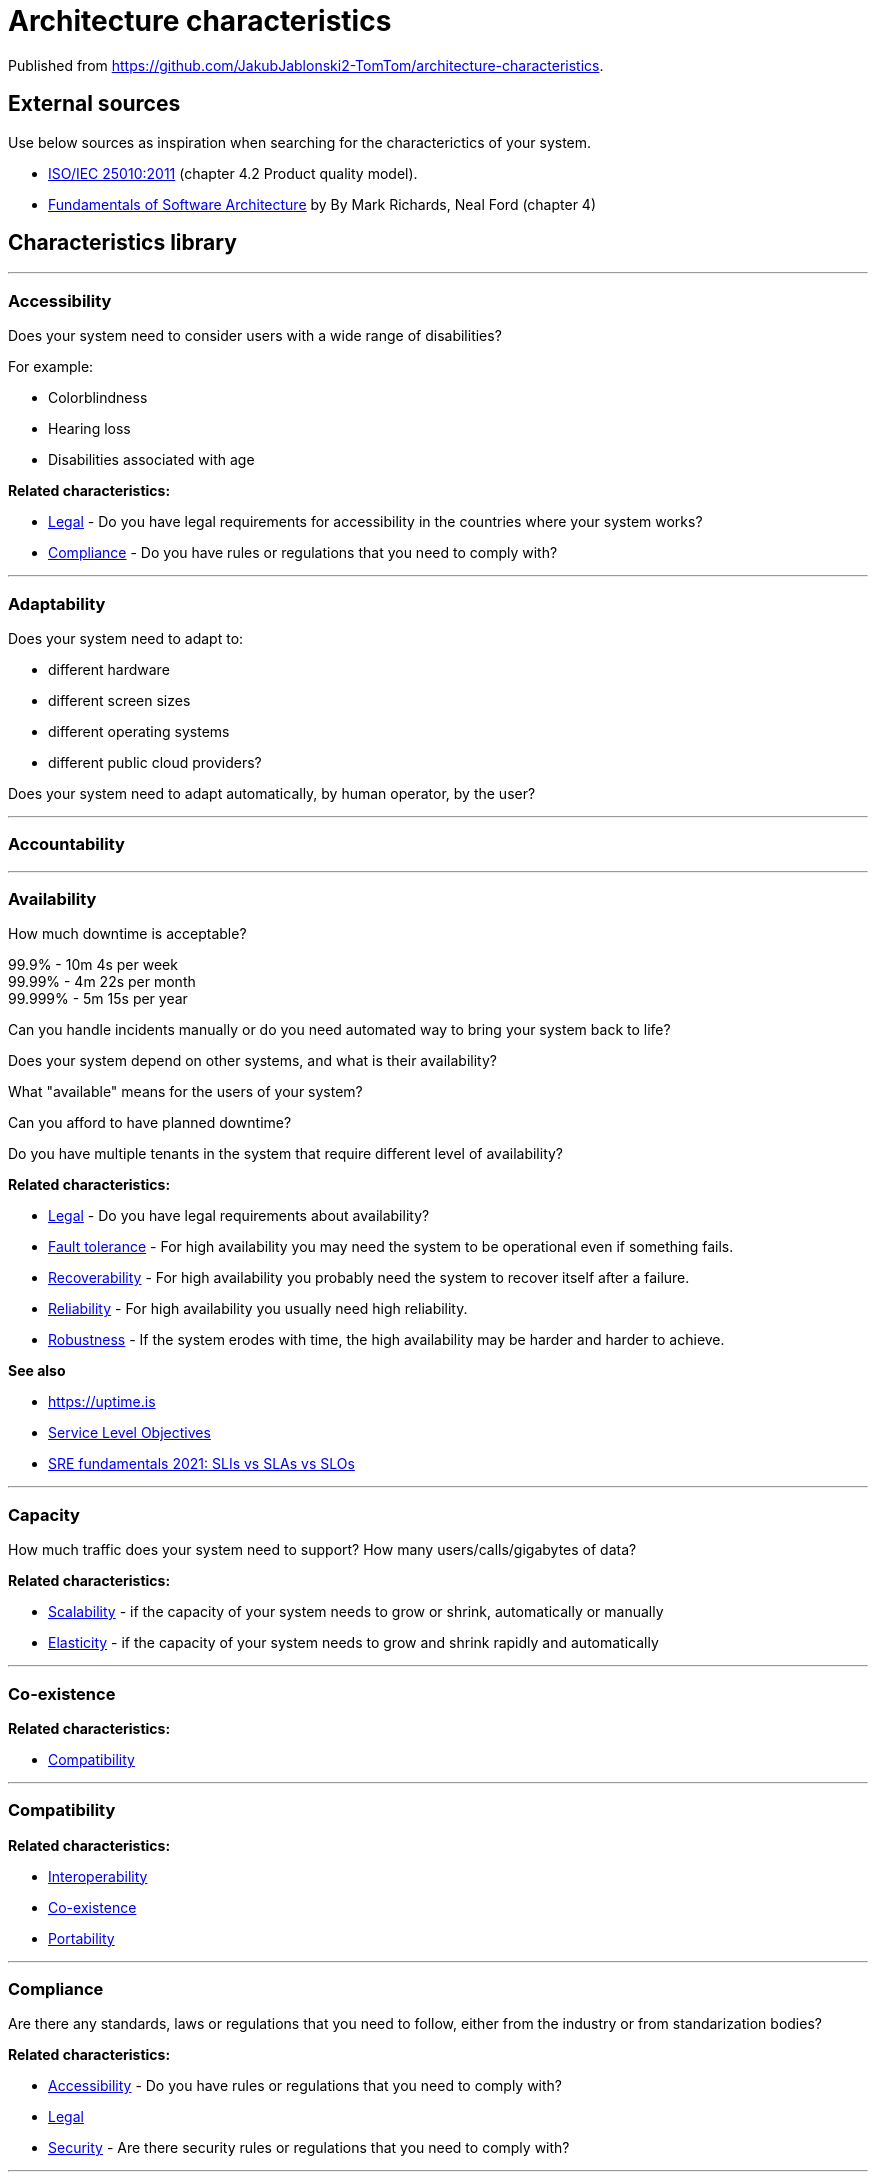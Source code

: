 = Architecture characteristics

:toc: macro
:toclevels: 3

toc::[]

:chapter-label:

Published from https://github.com/JakubJablonski2-TomTom/architecture-characteristics.

== External sources

Use below sources as inspiration when searching for the characterictics of your system.

* https://www.iso.org/obp/ui/#iso:std:iso-iec:25010:ed-1:v1:en[ISO/IEC 25010:2011] (chapter 4.2 Product quality model).
* https://learning.oreilly.com/library/view/fundamentals-of-software/9781492043447/ch04.html[Fundamentals of Software Architecture] by By Mark Richards, Neal Ford (chapter 4)

== Characteristics library

'''
=== Accessibility

Does your system need to consider users with a wide range of disabilities?

For example:

* Colorblindness
* Hearing loss
* Disabilities associated with age

*Related characteristics:*

* <<Legal>> - Do you have legal requirements for accessibility in the countries where your system works?
* <<Compliance>> - Do you have rules or regulations that you need to comply with?

'''
=== Adaptability

Does your system need to adapt to:

* different hardware
* different screen sizes
* different operating systems
* different public cloud providers?

Does your system need to adapt automatically, by human operator, by the user?

'''
=== Accountability

'''
=== Availability

How much downtime is acceptable?

99.9% - 10m 4s per week +
99.99% - 4m 22s per month +
99.999% - 5m 15s per year

Can you handle incidents manually or do you need automated way to bring your system back to life?

Does your system depend on other systems, and what is their availability?

What "available" means for the users of your system?

Can you afford to have planned downtime?

Do you have multiple tenants in the system that require different level of availability?

*Related characteristics:*

* <<Legal>> - Do you have legal requirements about availability?
* <<Fault tolerance>> - For high availability you may need the system to be operational even if something fails.
* <<Recoverability>> - For high availability you probably need the system to recover itself after a failure.
* <<Reliability>> - For high availability you usually need high reliability.
* <<Robustness>> - If the system erodes with time, the high availability may be harder and harder to achieve.

*See also*

* https://uptime.is
* https://sre.google/sre-book/service-level-objectives/[Service Level Objectives]
* https://cloud.google.com/blog/products/devops-sre/sre-fundamentals-sli-vs-slo-vs-sla[SRE fundamentals 2021: SLIs vs SLAs vs SLOs]

'''
=== Capacity

How much traffic does your system need to support?
How many users/calls/gigabytes of data?

*Related characteristics:*

* <<Scalability>> - if the capacity of your system needs to grow or shrink, automatically or manually
* <<Elasticity>> - if the capacity of your system needs to grow and shrink rapidly and automatically

'''
=== Co-existence

*Related characteristics:*

* <<Compatibility>>

'''
=== Compatibility

*Related characteristics:*

* <<Interoperability>>
* <<Co-existence>>
* <<Portability>>

'''
=== Compliance

Are there any standards, laws or regulations that you need to follow, either from the industry or from standarization bodies?

*Related characteristics:*

* <<Accessibility>> - Do you have rules or regulations that you need to comply with?
* <<Legal>>
* <<Security>> - Are there security rules or regulations that you need to comply with?

'''
=== Concurrency

'''
=== Confidentiality

Does your system store or process personal data that only owners should have access to?
Does your system store or process sensitive data that can be used against people if made available for unauthorized parties?

*Related characteristics:*

* <<Legal>> - Are there any legal rules to keep data confidential?
Do you operate your system in Europe and need to follow GDPR, or similar regulations in other places?
* <<Security>> - More general term for <<Confidentiality>>, <<Integrity>> and other related characteristics.
* <<Integrity>> - Does your system need to keep data intact, not only secret?

'''
=== Configurability

'''
=== Continuity

'''
=== Deployability

'''
=== Durability

*Related characteristics:*

* <<Resilience>>

'''
=== Ease of integration

'''
=== Elasticity

Does the capacity of your system need to grow and shrink rapidly and automatically?
If there is a breaking news related to your domain, do you need to handle the sudden peak in your system?

*Related characteristics:*

* <<Capacity>>
* <<Scalability>>

'''
=== Evolvability

'''
=== Extensibility

'''
=== Fault tolerance

*Related characteristics:*

* <<Availability>>

'''
=== Feasibility

'''
=== Integrity

Does your system need to keep the data intact, so that user know it's genuine and hasn't been tampered with?

*Related characteristics:*

* <<Confidentiality>> - Do you need to keep the data secret, or maybe only intact?

'''
=== Interoperability

*Related characteristics:*

* <<Compatibility>>

'''
=== Latency

'''
=== Legal

*Related characteristics:*

* <<Accessibility>> - Do you have legal requirements for accessibility in the countries where your system works?
* <<Availability>>
* <<Compliance>>
* <<Confidentiality>>

'''
=== Localization

'''
=== Modifiability

'''
=== Non-repudiation

*Related characteristics:*

* <<Repudiation>>

'''
=== Performance

'''
=== Portability

*Related characteristics:*

* <<Compatibility>>

'''
=== Privacy

'''
=== Recoverability

*Related characteristics:*

* <<Availability>>

'''
=== Reliability

*Related characteristics:*

* <<Availability>>

*See also:*

* https://www.engadget.com/2015-05-01-boeing-787-dreamliner-software-bug.html[To keep a Boeing Dreamliner flying, reboot once every 248 days]

'''
=== Repudiation

*Related characteristics:*

* <<Non-repudiation>>

'''
=== Resilience

*Related characteristics:*

* <<Durability>>

'''
=== Robustness

*Related characteristics:*

* <<Availability>>

'''
=== Safety

Does your system affect people's lives or large amounts of money?
If it fails, can someone be hurt?

*Related characteristics:*

* <<Security>>

'''
=== Scalability

Does your system's capacity need to grow or shrink?
Does it happen periodically in time, daily, weekly, monthly, yearly?
Does it happen randomly in unpredictable moments?

*Related characteristics:*

* <<Capacity>> - Scalability is usually defined in terms of changes in system's capacity.
* <<Elasticity>> - If the amount of scaling is huge and unpredictable, maybe you need elasticity.

'''
=== Security

Should the access to your system be limited to authorized users?
Does your system need to protect the data at rest and in transit?
Can your system rely on external systems to protect the data on its behalf?

*Related characteristics:*

* <<Compliance>> - Are there any security standards your system needs to meet?
* <<Confidentiality>> - Part of Security.
* <<Safety>>

'''
=== Testability



'''
=== Throughput

'''
=== Usability
